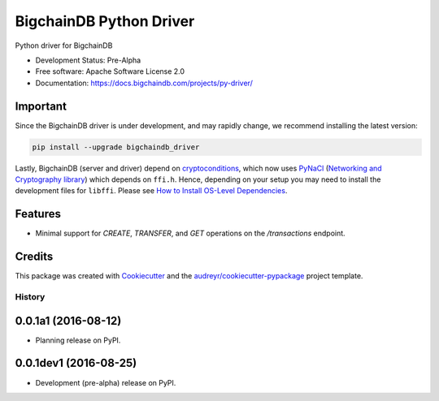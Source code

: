 BigchainDB Python Driver
========================


.. image:: https://img.shields.io/pypi/v/bigchaindb-driver.svg
        :target: https://pypi.python.org/pypi/bigchaindb-driver

.. image:: https://img.shields.io/travis/bigchaindb/bigchaindb-driver.svg
        :target: https://travis-ci.org/bigchaindb/bigchaindb-driver

.. image:: https://img.shields.io/codecov/c/github/bigchaindb/bigchaindb-driver/master.svg
    :target: https://codecov.io/github/bigchaindb/bigchaindb-driver?branch=master

.. image:: https://readthedocs.org/projects/bigchaindb-python-driver/badge/?version=latest
        :target: http://bigchaindb.readthedocs.io/projects/py-driver/en/latest/?badge=latest
        :alt: Documentation Status

.. image:: https://pyup.io/repos/github/bigchaindb/bigchaindb-driver/shield.svg
     :target: https://pyup.io/repos/github/bigchaindb/bigchaindb-driver/
     :alt: Updates


Python driver for BigchainDB

* Development Status: Pre-Alpha
* Free software: Apache Software License 2.0
* Documentation: https://docs.bigchaindb.com/projects/py-driver/

Important
---------
Since the BigchainDB driver is under development, and may rapidly change, we  
recommend installing the latest version:

.. code-block:: bash

    pip install --upgrade bigchaindb_driver

Lastly, BigchainDB (server and driver) depend on `cryptoconditions`_, which now
uses `PyNaCl`_ (`Networking and Cryptography library`_) which depends on
``ffi.h``. Hence, depending on your setup you may need to install the
development files for ``libffi``. Please see
`How to Install OS-Level Dependencies <https://docs.bigchaindb.com/projects/server/en/latest/appendices/install-os-level-deps.html#how-to-install-os-level-dependencies>`_.


Features
--------

* Minimal support for `CREATE`, `TRANSFER`, and `GET` operations on the
  `/transactions` endpoint.

Credits
-------

This package was created with Cookiecutter_ and the `audreyr/cookiecutter-pypackage`_ project template.

.. _Cookiecutter: https://github.com/audreyr/cookiecutter
.. _`audreyr/cookiecutter-pypackage`: https://github.com/audreyr/cookiecutter-pypackage
.. _cryptoconditions: https://github.com/bigchaindb/cryptoconditions
.. _pynacl: https://github.com/pyca/pynacl/
.. _Networking and Cryptography library: https://nacl.cr.yp.to/


=======
History
=======

0.0.1a1 (2016-08-12)
--------------------

* Planning release on PyPI.

0.0.1dev1 (2016-08-25)
----------------------

* Development (pre-alpha) release on PyPI.


